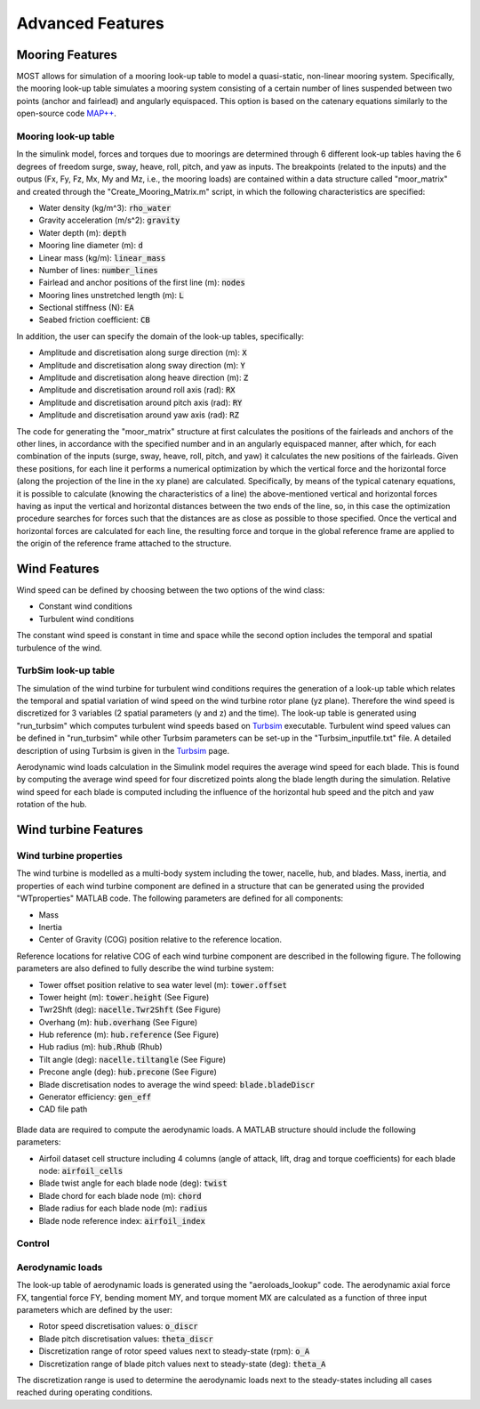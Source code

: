 .. _most-advanced_features:

Advanced Features
=================

Mooring Features
----------------

MOST allows for simulation of a mooring look-up table to model a quasi-static, non-linear mooring system. 
Specifically, the mooring look-up table simulates a mooring system consisting of a certain number of lines suspended between two points (anchor and fairlead) and angularly 
equispaced.
This option is based on the catenary equations similarly to the open-source code `MAP++ <https://map-plus-plus.readthedocs.io/en/latest/>`_. 


Mooring look-up table
^^^^^^^^^^^^^^^^^^^^^

In the simulink model, forces and torques due to moorings are determined through 6 different look-up tables having the 6 degrees of freedom surge, sway, heave, 
roll, pitch, and yaw as inputs. The breakpoints (related to the inputs) and the outpus (Fx, Fy, Fz, Mx, My and Mz, i.e., the mooring loads) are contained within a 
data structure called "moor_matrix" and created through the "Create_Mooring_Matrix.m" script, in which the following characteristics are specified: 

* Water density (kg/m^3): :code:`rho_water`
* Gravity acceleration (m/s^2): :code:`gravity`
* Water depth (m): :code:`depth`
* Mooring line diameter (m): :code:`d` 
* Linear mass (kg/m): :code:`linear_mass` 
* Number of lines: :code:`number_lines`
* Fairlead and anchor positions of the first line (m): :code:`nodes`
* Mooring lines unstretched length (m): :code:`L` 
* Sectional stiffness (N): :code:`EA`   
* Seabed friction coefficient: :code:`CB`
 
In addition, the user can specify the domain of the look-up tables, specifically:

* Amplitude and discretisation along surge direction (m): :code:`X` 
* Amplitude and discretisation along sway direction (m): :code:`Y` 
* Amplitude and discretisation along heave direction (m): :code:`Z` 
* Amplitude and discretisation around roll axis (rad): :code:`RX` 
* Amplitude and discretisation around pitch axis (rad): :code:`RY` 
* Amplitude and discretisation around yaw axis (rad): :code:`RZ`  

The code for generating the "moor_matrix" structure at first calculates the positions of the fairleads and anchors of the other lines, 
in accordance with the specified number and in an angularly equispaced manner, after which, for each combination of the inputs (surge,
sway, heave, roll, pitch, and yaw) it calculates the new positions of the fairleads. Given these positions, for each line it performs a
numerical optimization by which the vertical force and the horizontal force (along the projection of the line in the xy plane) are 
calculated. Specifically, by means of the typical catenary equations, it is possible to calculate (knowing the characteristics of a line) 
the above-mentioned vertical and horizontal forces having as input the vertical and horizontal distances between the two ends of the 
line, so, in this case the optimization procedure searches for forces such that the distances are as close as possible to those 
specified. Once the vertical and horizontal forces are calculated for each line, the resulting force and torque in the global reference 
frame are applied to the origin of the reference frame attached to the structure.


Wind Features
-------------
Wind speed can be defined by choosing between the two options of the wind class:

* Constant wind conditions
* Turbulent wind conditions

The constant wind speed is constant in time and space while the second option includes the temporal and spatial turbulence of the wind.

.. figure:: WindSpeedOptions.JPG
   :width: 50%

TurbSim look-up table
^^^^^^^^^^^^^^^^^^^^^
The simulation of the wind turbine for turbulent wind conditions requires the generation of a look-up table which relates the temporal 
and spatial variation of wind speed on the wind turbine rotor plane (yz plane). Therefore the wind speed is discretized for 3 variables (2 spatial parameters (y and z) and the time).
The look-up table is generated using "run_turbsim" which computes turbulent wind speeds based on `Turbsim <https://www.nrel.gov/wind/nwtc/turbsim.html>`_ executable. 
Turbulent wind speed values can be defined in "run_turbsim" while other Turbsim parameters can be set-up in the "Turbsim_inputfile.txt" file. A detailed description of using Turbsim 
is given in the `Turbsim <https://www.nrel.gov/wind/nwtc/turbsim.html>`_ page.

Aerodynamic wind loads calculation in the Simulink model requires the average wind speed for each blade. This is found by computing the average wind speed for four discretized points along the blade length during the simulation. Relative wind speed for each blade is computed including the influence of the horizontal hub speed and the pitch and yaw rotation of the hub.

Wind turbine Features
---------------------
Wind turbine properties
^^^^^^^^^^^^^^^^^^^^^^^
The wind turbine is modelled as a multi-body system including the tower, nacelle, hub, and blades. 
Mass, inertia, and properties of each wind turbine component are defined in a structure that can be generated using the provided "WTproperties" MATLAB code. The following parameters are 
defined for all components:

* Mass
* Inertia
* Center of Gravity (COG) position relative to the reference location.

Reference locations for relative COG of each wind turbine component are described in the following figure. 
The following parameters are also defined to fully describe the wind turbine system:

* Tower offset position relative to sea water level (m): :code:`tower.offset`
* Tower height (m): :code:`tower.height` (See Figure)
* Twr2Shft (deg): :code:`nacelle.Twr2Shft` (See Figure)
* Overhang (m): :code:`hub.overhang` (See Figure)
* Hub reference (m): :code:`hub.reference` (See Figure)
* Hub radius (m): :code:`hub.Rhub` (Rhub) 
* Tilt angle (deg): :code:`nacelle.tiltangle` (See Figure)
* Precone angle (deg): :code:`hub.precone` (See Figure)
* Blade discretisation nodes to average the wind speed: :code:`blade.bladeDiscr`
* Generator efficiency: :code:`gen_eff`
* CAD file path

.. figure:: ReferenceScheme.png
   :width: 50%

Blade data are required to compute the aerodynamic loads. A MATLAB structure should include the following parameters:

* Airfoil dataset cell structure including 4 columns (angle of attack, lift, drag and torque coefficients) for each blade node: :code:`airfoil_cells`
* Blade twist angle for each blade node (deg): :code:`twist` 
* Blade chord for each blade node (m): :code:`chord` 
* Blade radius for each blade node (m): :code:`radius` 
* Blade node reference index: :code:`airfoil_index` 

Control
^^^^^^^



Aerodynamic loads
^^^^^^^^^^^^^^^^^
The look-up table of aerodynamic loads is generated using the "aeroloads_lookup" code. The aerodynamic axial force FX, tangential force FY, bending moment MY, and 
torque moment MX are calculated as a function of three input parameters which are defined by the user:

* Rotor speed discretisation values: :code:`o_discr`
* Blade pitch discretisation values: :code:`theta_discr` 
* Discretization range of rotor speed values next to steady-state (rpm): :code:`o_A` 
* Discretization range of blade pitch values next to steady-state (deg): :code:`theta_A` 

The discretization range is used to determine the aerodynamic loads next to the steady-states including all cases reached during operating conditions. 

.. TODO - describe the MOST example, how to change it, what the varies parameters mean, etc. Mirror the WEC-Sim user manual/advanced features section
